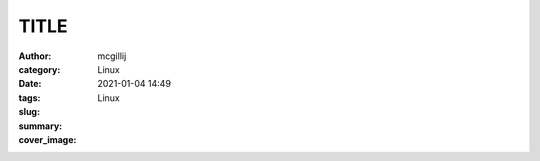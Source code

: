 TITLE
####################

:author: mcgillij
:category: Linux
:date: 2021-01-04 14:49
:tags: Linux
:slug: 
:summary: 
:cover_image: 

.. contents::

